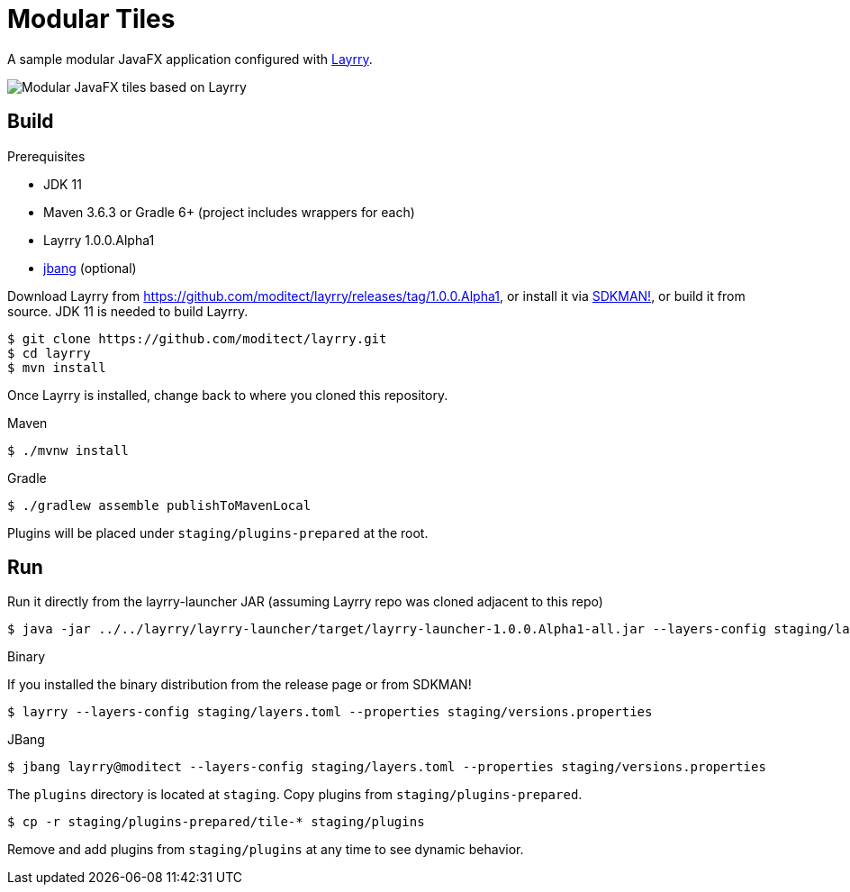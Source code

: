 = Modular Tiles
:layrry-version: 1.0.0.Alpha1

A sample modular JavaFX application configured with link:https://github.com/moditect/layrry/[Layrry].

image::javafx-layrry.gif[Modular JavaFX tiles based on Layrry]

== Build

.Prerequisites

- JDK 11
- Maven 3.6.3 or Gradle 6+ (project includes wrappers for each)
- Layrry {layrry-version}
- link:https://github.com/jbangdev/jbang[jbang] (optional)

Download Layrry from link:https://github.com/moditect/layrry/releases/tag/{layrry-version}[], or install it via
link:https://sdkmain.io[SDKMAN!], or build it from source.
JDK 11 is needed to build Layrry.

```sh
$ git clone https://github.com/moditect/layrry.git
$ cd layrry
$ mvn install
```

Once Layrry is installed, change back to where you cloned this repository.

.Maven

```sh
$ ./mvnw install
```

.Gradle

```sh
$ ./gradlew assemble publishToMavenLocal
```

Plugins will be placed under `staging/plugins-prepared` at the root.

== Run

Run it directly from the layrry-launcher JAR (assuming Layrry repo was cloned adjacent to this repo)

[source]
[subs="attributes"]
----
$ java -jar ../../layrry/layrry-launcher/target/layrry-launcher-{layrry-version}-all.jar --layers-config staging/layers.toml --properties staging/versions.properties
----

.Binary
If you installed the binary distribution from the release page or from SDKMAN!

[source]
[subs="attributes"]
----
$ layrry --layers-config staging/layers.toml --properties staging/versions.properties
----

.JBang

```sh
$ jbang layrry@moditect --layers-config staging/layers.toml --properties staging/versions.properties
```

The `plugins` directory is located at `staging`. Copy plugins from `staging/plugins-prepared`.

```sh
$ cp -r staging/plugins-prepared/tile-* staging/plugins
```

Remove and add plugins from `staging/plugins` at any time to see dynamic behavior.
